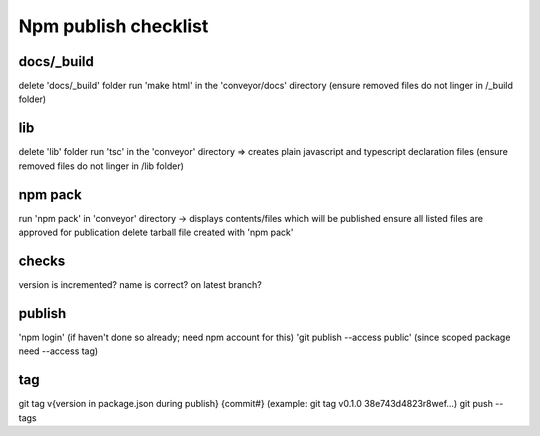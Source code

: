Npm publish checklist
**********************


docs/_build
------------

delete 'docs/_build' folder
run 'make html' in the 'conveyor/docs' directory
(ensure removed files do not linger in /_build folder)

lib
-----

delete 'lib' folder
run 'tsc' in the 'conveyor' directory => creates plain javascript and typescript declaration files
(ensure removed files do not linger in /lib folder)

npm pack
---------

run 'npm pack' in 'conveyor' directory -> displays contents/files which will be published
ensure all listed files are approved for publication
delete tarball file created with 'npm pack'

checks
-------

version is incremented?
name is correct?
on latest branch?

publish
--------

'npm login' (if haven't done so already; need npm account for this)
'git publish --access public' (since scoped package need --access tag)


tag
----

git tag v{version in package.json during publish} {commit#}
(example: git tag v0.1.0 38e743d4823r8wef...)
git push --tags